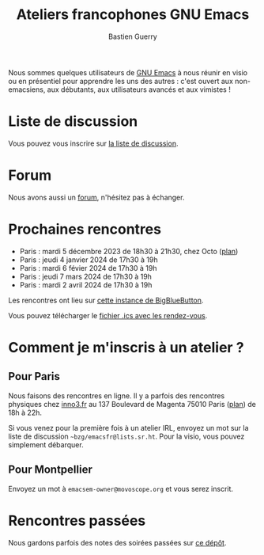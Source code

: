#+title: Ateliers francophones GNU Emacs
#+author: Bastien Guerry
#+options: toc:nil html-preamble:nil html-postamble:nil num:nil html-style:nil
#+html_head: <link rel="stylesheet" type="text/css" href="index.css" />

Nous sommes quelques utilisateurs de [[https://www.gnu.org/software/emacs/][GNU Emacs]] à nous réunir en visio
ou en présentiel pour apprendre les uns des autres : c'est ouvert aux
non-emacsiens, aux débutants, aux utilisateurs avancés et aux
vimistes !

* Liste de discussion

Vous pouvez vous inscrire sur [[https://lists.sr.ht/~bzg/emacsfr][la liste de discussion]].

* Forum

Nous avons aussi un [[https://emacs.gnu.re][forum]], n'hésitez pas à échanger.

* Prochaines rencontres

- Paris : mardi 5 décembre 2023 de 18h30 à 21h30, chez Octo ([[https://osm.org/go/0BPIgMrGE?node=9115352589][plan]])
- Paris : jeudi 4 janvier 2024 de 17h30 à 19h
- Paris : mardi 6 févier 2024 de 17h30 à 19h
- Paris : jeudi 7 mars 2024 de 17h30 à 19h
- Paris : mardi 2 avril 2024 de 17h30 à 19h

Les rencontres ont lieu sur [[https://bbb.emacsverse.org/b/leo-mqk-ncb-tbr][cette instance de BigBlueButton]].

Vous pouvez télécharger le [[./emacs-paris-meetups.ics][fichier .ics avec les rendez-vous]].

* Comment je m'inscris à un atelier ?

** Pour Paris

Nous faisons des rencontres en ligne.  Il y a parfois des rencontres
physiques chez [[http://inno3.fr][inno3.fr]] au 137 Boulevard de Magenta 75010 Paris ([[http://www.openstreetmap.org/#map=16/48.8818/2.3514][plan]])
de 18h à 22h.

Si vous venez pour la première fois à un atelier IRL, envoyez un mot
sur la liste de discussion =~bzg/emacsfr@lists.sr.ht=.  Pour la visio,
vous pouvez simplement débarquer.

** Pour Montpellier

Envoyez un mot à =emacsem-owner@movoscope.org= et vous serez inscrit.

* Rencontres passées

Nous gardons parfois des notes des soirées passées sur [[https://gitlab.com/bzg2/emacsparis/blob/master/README.org][ce dépôt]].

